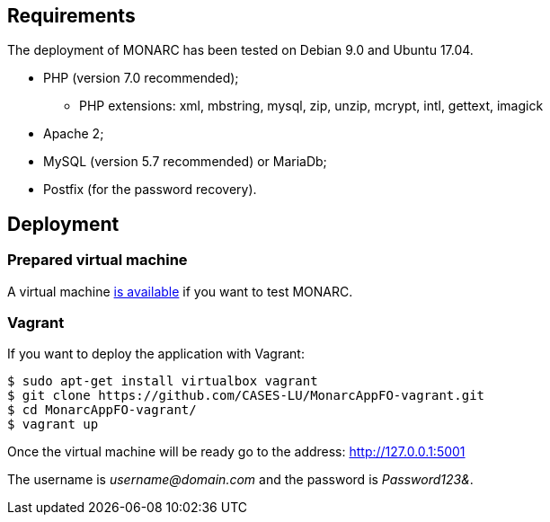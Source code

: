 == Requirements

The deployment of MONARC has been tested on Debian 9.0 and Ubuntu 17.04.

* PHP (version 7.0 recommended);
** PHP extensions: xml, mbstring, mysql, zip, unzip, mcrypt, intl, gettext,
imagick
* Apache 2;
* MySQL (version 5.7 recommended) or MariaDb;
* Postfix (for the password recovery).


== Deployment

=== Prepared virtual machine

A virtual machine link:https://github.com/CASES-LU/Monarc_demo[is available] if
you want to test MONARC.


=== Vagrant

If you want to deploy the application with Vagrant:


[source,bash]
----
$ sudo apt-get install virtualbox vagrant
$ git clone https://github.com/CASES-LU/MonarcAppFO-vagrant.git
$ cd MonarcAppFO-vagrant/
$ vagrant up
----

Once the virtual machine will be ready go to the address: http://127.0.0.1:5001

The username is _username@domain.com_ and the password is _Password123&_.
